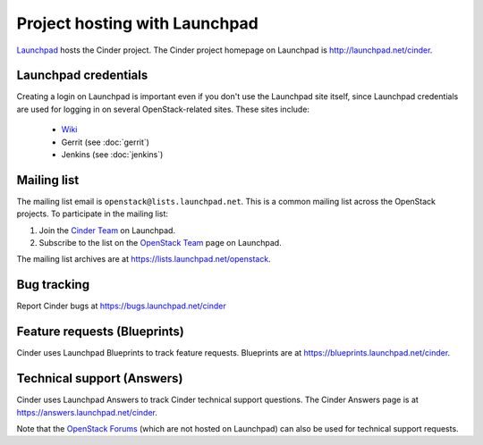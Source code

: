 Project hosting with Launchpad
==============================

`Launchpad`_ hosts the Cinder project. The Cinder project homepage on Launchpad is
http://launchpad.net/cinder.

Launchpad credentials
---------------------

Creating a login on Launchpad is important even if you don't use the Launchpad
site itself, since Launchpad credentials are used for logging in on several
OpenStack-related sites. These sites include:

 * `Wiki`_
 * Gerrit (see :doc:`gerrit`)
 * Jenkins (see :doc:`jenkins`)

Mailing list
------------

The mailing list email is ``openstack@lists.launchpad.net``. This is a common
mailing list across the OpenStack projects. To participate in the mailing list:

#. Join the `Cinder Team`_ on Launchpad.
#. Subscribe to the list on the `OpenStack Team`_ page on Launchpad.

The mailing list archives are at https://lists.launchpad.net/openstack.


Bug tracking
------------

Report Cinder bugs at https://bugs.launchpad.net/cinder

Feature requests (Blueprints)
-----------------------------

Cinder uses Launchpad Blueprints to track feature requests. Blueprints are at
https://blueprints.launchpad.net/cinder.

Technical support (Answers)
---------------------------

Cinder uses Launchpad Answers to track Cinder technical support questions. The Cinder
Answers page is at https://answers.launchpad.net/cinder.

Note that the `OpenStack Forums`_ (which are not hosted on Launchpad) can also
be used for technical support requests.

.. _Launchpad: http://launchpad.net
.. _Wiki: http://wiki.openstack.org
.. _Cinder Team: https://launchpad.net/~cinder
.. _OpenStack Team: https://launchpad.net/~openstack
.. _OpenStack Forums: http://forums.openstack.org/